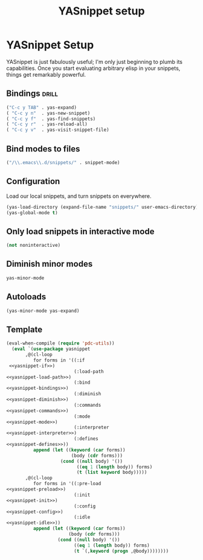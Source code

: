 #+TITLE: YASnippet setup

* YASnippet Setup
:PROPERTIES:
:noweb-ref: yasnippet
:END:

YASnippet is just fabulously useful; I'm only just beginning to plumb its
capabilities. Once you start evaluating arbitrary elisp in your snippets,
things get remarkably powerful.


** Bindings                                                          :drill:
:PROPERTIES:
:noweb-ref: yasnippet-bindings
:END:
#+BEGIN_SRC emacs-lisp :tangle no :noweb yes
  ("C-c y TAB" . yas-expand)
  ( "C-c y n"  . yas-new-snippet)
  ( "C-c y f"  . yas-find-snippets)
  ( "C-c y r"  . yas-reload-all)
  ( "C-c y v"  . yas-visit-snippet-file)
#+END_SRC

** Bind modes to files
:PROPERTIES:
:noweb-ref: yasnippet-mode
:END:
#+BEGIN_SRC emacs-lisp :tangle no :noweb yes
    ("/\\.emacs\\.d/snippets/" . snippet-mode)
#+END_SRC

** Configuration
:PROPERTIES:
:noweb-ref: yasnippet-config
:END:
Load our local snippets, and turn snippets on everywhere.
#+BEGIN_SRC emacs-lisp :tangle no :noweb yes
(yas-load-directory (expand-file-name "snippets/" user-emacs-directory))
(yas-global-mode t)
#+END_SRC




** Only load snippets in interactive mode
:PROPERTIES:
:noweb-ref: yasnippet-if
:END:
#+BEGIN_SRC emacs-lisp :tangle no :noweb yes
    (not noninteractive)
#+END_SRC


** Diminish minor modes
:PROPERTIES:
:noweb-ref: yasnippet-diminish
:END:
#+BEGIN_SRC emacs-lisp :tangle no :noweb yes
    yas-minor-mode
#+END_SRC

** Autoloads
:PROPERTIES:
:noweb-ref: yasnippet-commands
:END:
#+BEGIN_SRC emacs-lisp :tangle no :noweb yes
    (yas-minor-mode yas-expand)
#+END_SRC


** Template
#+BEGIN_SRC emacs-lisp :tangle yes :noweb yes
(eval-when-compile (require 'pdc-utils))
  (eval `(use-package yasnippet
       ,@(cl-loop
          for forms in '((:if         
 <<yasnippet-if>>)
                         (:load-path   
<<yasnippet-load-path>>)
                         (:bind        
<<yasnippet-bindings>>)
                         (:diminish
<<yasnippet-diminish>>)
                         (:commands
<<yasnippet-commands>>)
                         (:mode
<<yasnippet-mode>>)
                         (:interpreter
<<yasnippet-interpreter>>)
                         (:defines
<<yasnippet-defines>>))
          append (let ((keyword (car forms))
                        (body (cdr forms)))
                    (cond ((null body) '())
                          ((eq 1 (length body)) forms)
                          (t (list keyword body)))))
       ,@(cl-loop
          for forms in '((:pre-load 
<<yasnippet-preload>>)
                         (:init
<<yasnippet-init>>)
                         (:config 
<<yasnippet-config>>)
                         (:idle 
<<yasnippet-idle>>))
          append (let ((keyword (car forms))
                       (body (cdr forms)))
                   (cond ((null body) '())
                         ((eq 1 (length body)) forms)
                         (t `(,keyword (progn ,@body))))))))
  
#+END_SRC

